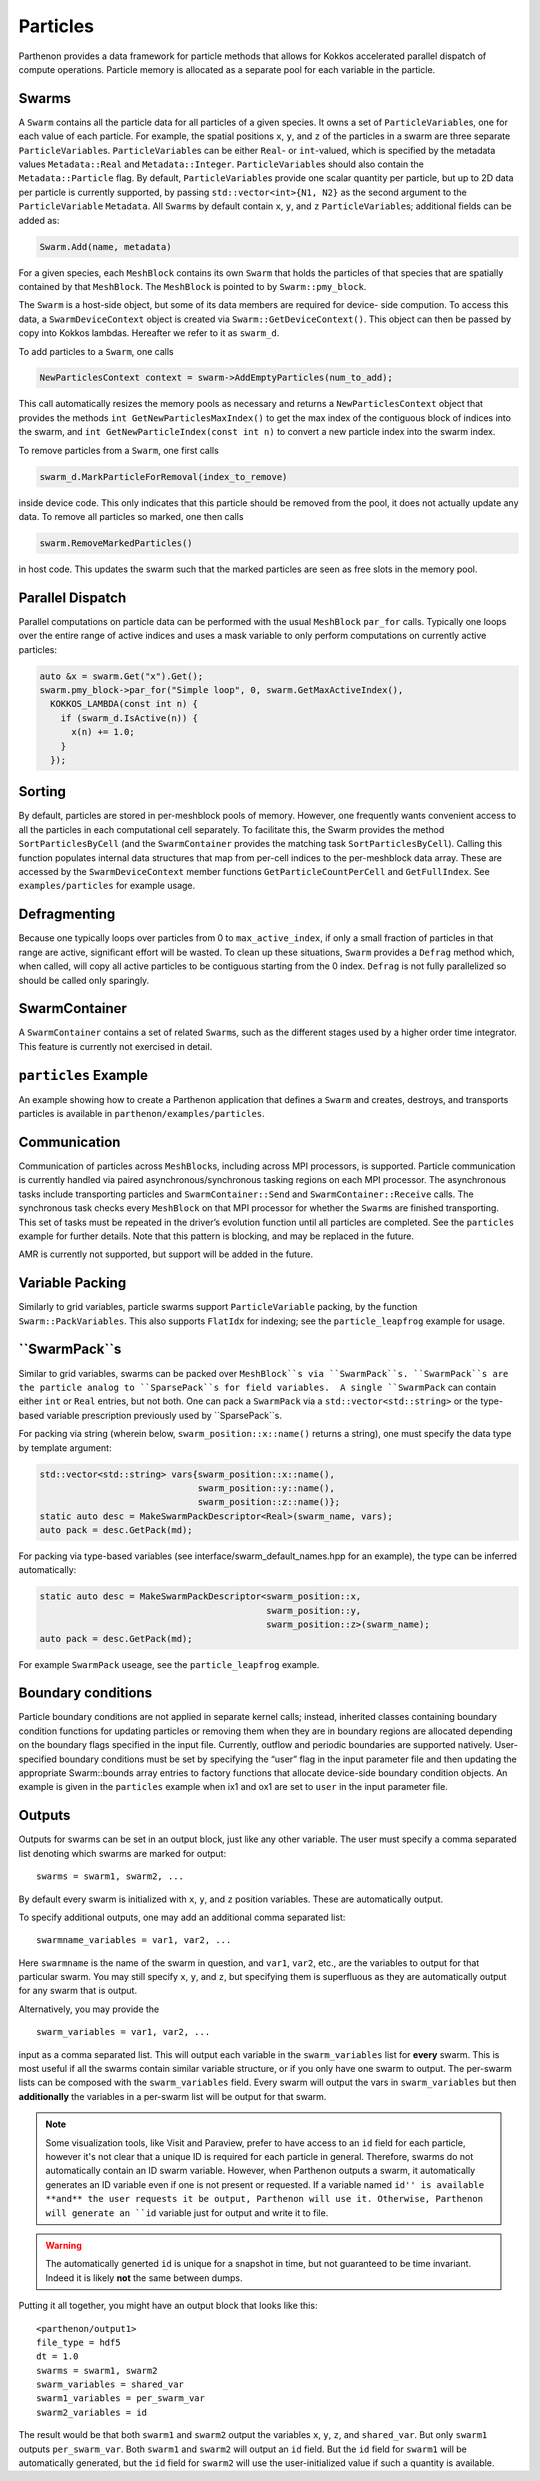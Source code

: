 Particles
=========

Parthenon provides a data framework for particle methods that allows for
Kokkos accelerated parallel dispatch of compute operations. Particle
memory is allocated as a separate pool for each variable in the
particle.

Swarms
------

A ``Swarm`` contains all the particle data for all particles of a given
species. It owns a set of ``ParticleVariable``\ s, one for each value of
each particle. For example, the spatial positions ``x``, ``y``, and
``z`` of the particles in a swarm are three separate
``ParticleVariable``\ s. ``ParticleVariable``\ s can be either ``Real``-
or ``int``-valued, which is specified by the metadata values
``Metadata::Real`` and ``Metadata::Integer``. ``ParticleVariable``\ s
should also contain the ``Metadata::Particle`` flag. By default,
``ParticleVariable``\ s provide one scalar quantity per particle, but up
to 2D data per particle is currently supported, by passing
``std::vector<int>{N1, N2}`` as the second argument to the
``ParticleVariable`` ``Metadata``. All ``Swarm``\ s by default contain
``x``, ``y``, and ``z`` ``ParticleVariable``\ s; additional fields can
be added as:

.. code:: cpp

   Swarm.Add(name, metadata)

For a given species, each ``MeshBlock`` contains its own ``Swarm`` that
holds the particles of that species that are spatially contained by that
``MeshBlock``. The ``MeshBlock`` is pointed to by ``Swarm::pmy_block``.

The ``Swarm`` is a host-side object, but some of its data members are
required for device- side compution. To access this data, a
``SwarmDeviceContext`` object is created via
``Swarm::GetDeviceContext()``. This object can then be passed by copy
into Kokkos lambdas. Hereafter we refer to it as ``swarm_d``.

To add particles to a ``Swarm``, one calls

.. code:: cpp

   NewParticlesContext context = swarm->AddEmptyParticles(num_to_add);

This call automatically resizes the memory pools as necessary and
returns a ``NewParticlesContext`` object that provides the methods
``int GetNewParticlesMaxIndex()`` to get the max index of the contiguous block
of indices into the swarm, and ``int GetNewParticleIndex(const int n)`` to
convert a new particle index into the swarm index.

To remove particles from a ``Swarm``, one first calls

.. code:: cpp

   swarm_d.MarkParticleForRemoval(index_to_remove)

inside device code. This only indicates that this particle should be
removed from the pool, it does not actually update any data. To remove
all particles so marked, one then calls

.. code:: cpp

   swarm.RemoveMarkedParticles()

in host code. This updates the swarm such that the marked particles are
seen as free slots in the memory pool.

Parallel Dispatch
-----------------

Parallel computations on particle data can be performed with the usual
``MeshBlock`` ``par_for`` calls. Typically one loops over the entire
range of active indices and uses a mask variable to only perform
computations on currently active particles:

.. code:: cpp

   auto &x = swarm.Get("x").Get();
   swarm.pmy_block->par_for("Simple loop", 0, swarm.GetMaxActiveIndex(),
     KOKKOS_LAMBDA(const int n) {
       if (swarm_d.IsActive(n)) {
         x(n) += 1.0;
       }
     });

Sorting
-------

By default, particles are stored in per-meshblock pools of memory.
However, one frequently wants convenient access to all the particles in
each computational cell separately. To facilitate this, the Swarm
provides the method ``SortParticlesByCell`` (and the ``SwarmContainer``
provides the matching task ``SortParticlesByCell``). Calling this
function populates internal data structures that map from per-cell
indices to the per-meshblock data array. These are accessed by the
``SwarmDeviceContext`` member functions ``GetParticleCountPerCell`` and
``GetFullIndex``. See ``examples/particles`` for example usage.

Defragmenting
-------------

Because one typically loops over particles from 0 to
``max_active_index``, if only a small fraction of particles in that
range are active, significant effort will be wasted. To clean up these
situations, ``Swarm`` provides a ``Defrag`` method which, when called,
will copy all active particles to be contiguous starting from the 0
index. ``Defrag`` is not fully parallelized so should be called only
sparingly.

SwarmContainer
--------------

A ``SwarmContainer`` contains a set of related ``Swarm``\ s, such as the
different stages used by a higher order time integrator. This feature is
currently not exercised in detail.

``particles`` Example
---------------------

An example showing how to create a Parthenon application that defines a
``Swarm`` and creates, destroys, and transports particles is available
in ``parthenon/examples/particles``.

Communication
-------------

Communication of particles across ``MeshBlock``\ s, including across MPI
processors, is supported. Particle communication is currently handled
via paired asynchronous/synchronous tasking regions on each MPI
processor. The asynchronous tasks include transporting particles and
``SwarmContainer::Send`` and ``SwarmContainer::Receive`` calls. The
synchronous task checks every ``MeshBlock`` on that MPI processor for
whether the ``Swarm``\ s are finished transporting. This set of tasks
must be repeated in the driver’s evolution function until all particles
are completed. See the ``particles`` example for further details. Note
that this pattern is blocking, and may be replaced in the future.

AMR is currently not supported, but support will be added in the future.

Variable Packing
----------------

Similarly to grid variables, particle swarms support
``ParticleVariable`` packing, by the function ``Swarm::PackVariables``.
This also supports ``FlatIdx`` for indexing; see the
``particle_leapfrog`` example for usage.

``SwarmPack``s
----------------

Similar to grid variables, swarms can be packed over ``MeshBlock``s via ``SwarmPack``s.
``SwarmPack``s are the particle analog to ``SparsePack``s for field variables.  A single
``SwarmPack`` can contain either ``int`` or ``Real`` entries, but not both.  One can pack
a ``SwarmPack`` via a ``std::vector<std::string>`` or the type-based variable prescription
previously used by ``SparsePack``s.

For packing via string (wherein below, ``swarm_position::x::name()`` returns a string),
one must specify the data type by template argument:

.. code:: cpp

   std::vector<std::string> vars{swarm_position::x::name(),
                                 swarm_position::y::name(),
                                 swarm_position::z::name()};
   static auto desc = MakeSwarmPackDescriptor<Real>(swarm_name, vars);
   auto pack = desc.GetPack(md);


For packing via type-based variables (see interface/swarm_default_names.hpp for an
example), the type can be inferred automatically:

.. code:: cpp

   static auto desc = MakeSwarmPackDescriptor<swarm_position::x,
                                              swarm_position::y,
                                              swarm_position::z>(swarm_name);
   auto pack = desc.GetPack(md);


For example ``SwarmPack`` useage, see the ``particle_leapfrog`` example.



Boundary conditions
-------------------

Particle boundary conditions are not applied in separate kernel calls;
instead, inherited classes containing boundary condition functions for
updating particles or removing them when they are in boundary regions
are allocated depending on the boundary flags specified in the input
file. Currently, outflow and periodic boundaries are supported natively.
User-specified boundary conditions must be set by specifying the “user”
flag in the input parameter file and then updating the appropriate
Swarm::bounds array entries to factory functions that allocate
device-side boundary condition objects. An example is given in the
``particles`` example when ix1 and ox1 are set to ``user`` in the input
parameter file.

Outputs
--------

Outputs for swarms can be set in an output block, just like any other
variable. The user must specify a comma separated list denoting which
swarms are marked for output:

::

   swarms = swarm1, swarm2, ...

By default every swarm is initialized with ``x``, ``y``, and ``z``
position variables. These are automatically output.

To specify additional outputs, one may add an additional comma
separated list:

::

   swarmname_variables = var1, var2, ...

Here ``swarmname`` is the name of the swarm in question, and ``var1``,
``var2``, etc., are the variables to output for that particular
swarm. You may still specify ``x``, ``y``, and ``z``, but specifying
them is superfluous as they are automatically output for any swarm
that is output.

Alternatively, you may provide the

::

   swarm_variables = var1, var2, ...

input as a comma separated list. This will output each variable in the
``swarm_variables`` list for **every** swarm. This is most useful if
all the swarms contain similar variable structure, or if you only have
one swarm to output. The per-swarm lists can be composed with the
``swarm_variables`` field. Every swarm will output the vars in
``swarm_variables`` but then **additionally** the variables in a
per-swarm list will be output for that swarm.

.. note::

   Some visualization tools, like Visit and Paraview, prefer to have
   access to an ``id`` field for each particle, however it's not clear
   that a unique ID is required for each particle in
   general. Therefore, swarms do not automatically contain an ID swarm
   variable. However, when Parthenon outputs a swarm, it automatically
   generates an ID variable even if one is not present or
   requested. If a variable named ``id'' is available **and** the user
   requests it be output, Parthenon will use it. Otherwise, Parthenon
   will generate an ``id`` variable just for output and write it to
   file.

.. warning::

   The automatically generted ``id`` is unique for a snapshot in time,
   but not guaranteed to be time invariant. Indeed it is likely
   **not** the same between dumps.

Putting it all together, you might have an output block that looks like this:

::

   <parthenon/output1>
   file_type = hdf5
   dt = 1.0
   swarms = swarm1, swarm2
   swarm_variables = shared_var
   swarm1_variables = per_swarm_var
   swarm2_variables = id

The result would be that both ``swarm1`` and ``swarm2`` output the
variables ``x``, ``y``, ``z``, and ``shared_var``. But only ``swarm1``
outputs ``per_swarm_var``. Both ``swarm1`` and ``swarm2`` will output
an ``id`` field. But the ``id`` field for ``swarm1`` will be
automatically generated, but the ``id`` field for ``swarm2`` will use
the user-initialized value if such a quantity is available.
